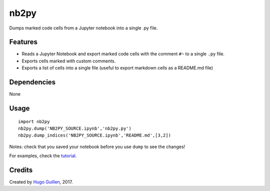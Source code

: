 nb2py
=====

Dumps marked code cells from a Jupyter notebook into a single .py file.

Features
--------

-  Reads a Jupyter Notebook and export marked code cells with the
   comment ``#~`` to a single ``.py`` file.
-  Exports cells marked with custom comments.
-  Exports a list of cells into a single file (useful to export markdown
   cells as a README.md file)

Dependencies
------------

None

Usage
-----

::

    import nb2py
    nb2py.dump('NB2PY_SOURCE.ipynb','nb2py.py')
    nb2py.dump_indices('NB2PY_SOURCE.ipynb','README.md',[3,2])

Notes: check that you saved your notebook before you use ``dump`` to see
the changes!

For examples, check the `tutorial <tutorial.ipynb>`__.

Credits
-------

Created by `Hugo Guillen <https://github.com/HugoGuillen>`__, 2017.
